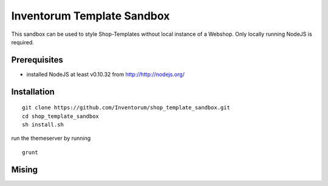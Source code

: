 .. vim: set filetype=rst :

===============
Inventorum Template Sandbox
===============
This sandbox can be used to style Shop-Templates without local instance of a Webshop. Only locally running NodeJS is required.

Prerequisites
=============
- installed NodeJS at least v0.10.32 from http://http://nodejs.org/

Installation
=============
::

    git clone https://github.com/Inventorum/shop_template_sandbox.git
    cd shop_template_sandbox
    sh install.sh

run the themeserver by running
::

    grunt

Mising
=============

	
	
